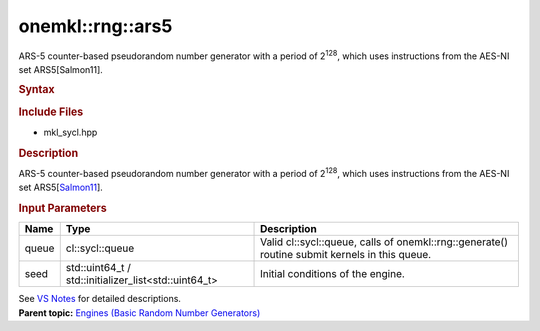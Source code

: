 .. _mkl-rng-ars5:

onemkl::rng::ars5
==============


.. container::


   ARS-5 counter-based pseudorandom number generator with a period of
   2\ :sup:`128`, which uses instructions from the AES-NI set
   ARS5[Salmon11].


   .. container:: section
      :name: GUID-753F13BA-A3C7-4F24-90F1-14B6279BD95C


      .. rubric:: Syntax
         :name: syntax
         :class: sectiontitle


      .. container:: dlsyntaxpara


         .. cpp:function::  class ars5 : internal::engine_base<ars5>{

         .. cpp:function::  public:

         .. cpp:function::  ars5 (cl::sycl::queue& queue, std::uint64_t         seed)

         .. cpp:function::  ars5 (cl::sycl::queue& queue,         std::initializer_list<std::uint64_t> seed)

         .. cpp:function::  ars5 (const ars5& other)

         .. cpp:function::  ars5& operator=(const ars5& other)

         .. cpp:function::  ~ars5()

         .. cpp:function::  }

         .. rubric:: Include Files
            :name: include-files
            :class: sectiontitle


         -  mkl_sycl.hpp


         .. rubric:: Description
            :name: description
            :class: sectiontitle


         ARS-5 counter-based pseudorandom number generator with a period
         of 2\ :sup:`128`, which uses instructions from the AES-NI set
         ARS5[`Salmon11 <bibliography.html>`__].


         .. rubric:: Input Parameters
            :name: input-parameters
            :class: sectiontitle


         .. list-table:: 
            :header-rows: 1

            * -     Name    
              -     Type    
              -     Description    
            * -     queue    
              -     cl::sycl::queue    
              -     Valid cl::sycl::queue, calls of          onemkl::rng::generate() routine submit kernels in this         queue.   
            * -     seed    
              -     std::uint64_t /          std::initializer_list<std::uint64_t>   
              -     Initial conditions of the engine.    




         See `VS
         Notes <bibliography.html>`__ for
         detailed descriptions.


   .. container:: familylinks


      .. container:: parentlink


         **Parent topic:** `Engines (Basic Random Number
         Generators) <engines-basic-random-number-generators.html>`__


   .. container::


